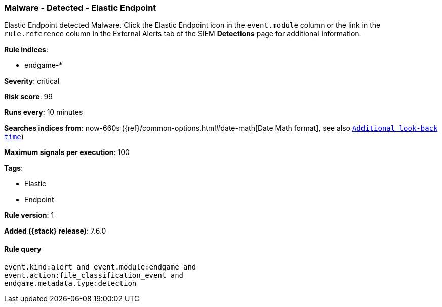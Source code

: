 [[malware-detected-elastic-endpoint]]
=== Malware - Detected - Elastic Endpoint

Elastic Endpoint detected Malware. Click the Elastic Endpoint icon in the
`event.module` column or the link in the `rule.reference` column in the External
Alerts tab of the SIEM *Detections* page for additional information.

*Rule indices*:

* endgame-*

*Severity*: critical

*Risk score*: 99

*Runs every*: 10 minutes

*Searches indices from*: now-660s ({ref}/common-options.html#date-math[Date Math format], see also <<rule-schedule, `Additional look-back time`>>)

*Maximum signals per execution*: 100

*Tags*:

* Elastic
* Endpoint

*Rule version*: 1

*Added ({stack} release)*: 7.6.0

==== Rule query


[source,js]
----------------------------------
event.kind:alert and event.module:endgame and
event.action:file_classification_event and
endgame.metadata.type:detection
----------------------------------

